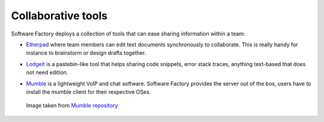 .. _collaborative_tools_components:

Collaborative tools
-------------------

Software Factory deploys a collection of tools that can ease sharing information
within a team:

* `Etherpad <http://en.wikipedia.org/wiki/Etherpad>`_ where team members can
  edit text documents synchronously to collaborate. This is really handy for instance to
  brainstorm or design drafts together.

.. image:: imgs/etherpad.jpg
   :scale: 50 %

* `Lodgeit <https://opendev.org/opendev/lodgeit>`_ is a pastebin-like tool
  that helps sharing code snippets, error stack traces, anything text-based that
  does not need edition.

.. image:: imgs/paste.jpg
   :scale: 50 %

* `Mumble <https://wiki.mumble.info/wiki/Main_Page>`_ is a lightweight VoIP and
  chat software. Software Factory provides the server out of the box, users have
  to install the mumble client for their respective OSes.

.. figure:: imgs/mumble.png

   Image taken from `Mumble repository <https://github.com/mumble-voip/mumble>`_